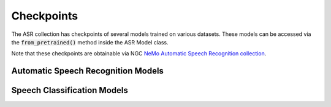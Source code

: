 Checkpoints
===========

The ASR collection has checkpoints of several models trained on various datasets. These models can be accessed via
the :code:`from_pretrained()` method inside the ASR Model class.

Note that these checkpoints are obtainable via NGC `NeMo Automatic Speech Recognition collection <https://ngc.nvidia.com/catalog/models/nvidia:nemospeechmodels>`_.

Automatic Speech Recognition Models
-----------------------------------

.. csv-table::
   :file: asr_results.csv
   :align: left
   :widths: 30, 30, 40
   :width: 100%
   :header-rows: 1

Speech Classification Models
----------------------------

.. csv-table::
   :file: classification_results.csv
   :align: left
   :widths: 30, 30, 40
   :width: 100%
   :header-rows: 1